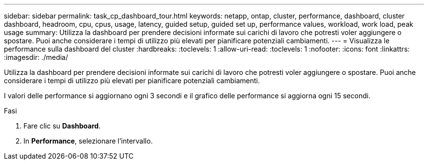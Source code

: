 ---
sidebar: sidebar 
permalink: task_cp_dashboard_tour.html 
keywords: netapp, ontap, cluster, performance, dashboard, cluster dashboard, headroom, cpu, cpus, usage, latency, guided setup, guided set up, performance values, workload, work load, peak usage 
summary: Utilizza la dashboard per prendere decisioni informate sui carichi di lavoro che potresti voler aggiungere o spostare. Puoi anche considerare i tempi di utilizzo più elevati per pianificare potenziali cambiamenti. 
---
= Visualizza le performance sulla dashboard del cluster
:hardbreaks:
:toclevels: 1
:allow-uri-read: 
:toclevels: 1
:nofooter: 
:icons: font
:linkattrs: 
:imagesdir: ./media/


[role="lead"]
Utilizza la dashboard per prendere decisioni informate sui carichi di lavoro che potresti voler aggiungere o spostare. Puoi anche considerare i tempi di utilizzo più elevati per pianificare potenziali cambiamenti.

I valori delle performance si aggiornano ogni 3 secondi e il grafico delle performance si aggiorna ogni 15 secondi.

.Fasi
. Fare clic su *Dashboard*.
. In *Performance*, selezionare l'intervallo.


